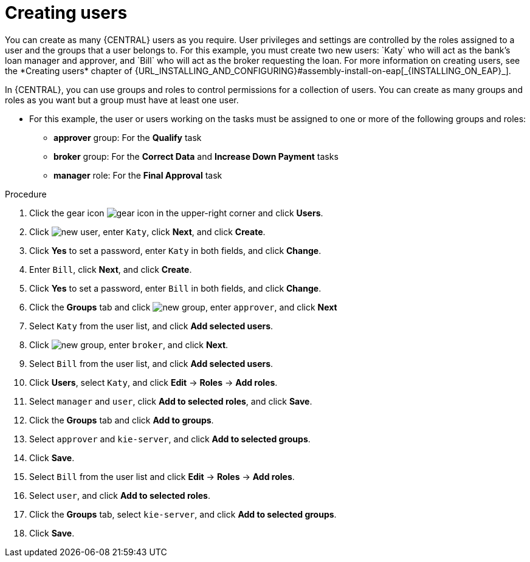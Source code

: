 [id='creating-users-proc']
= Creating users
You can create as many {CENTRAL} users as you require. User privileges and settings are controlled by the roles assigned to a user and the groups that a user belongs to. For this example, you must create two new users: `Katy` who will act as the bank's loan manager and approver, and `Bill` who will act as the broker requesting the loan. For more information on creating users, see the *Creating users* chapter of {URL_INSTALLING_AND_CONFIGURING}#assembly-install-on-eap[_{INSTALLING_ON_EAP}_].

In {CENTRAL}, you can use groups and roles to control permissions for a collection of users. You can create as many groups and roles as you want but a group must have at least one user.

* For this example, the user or users working on the tasks must be assigned to one or more of the following groups and roles:
** *approver* group: For the *Qualify* task
** *broker* group: For the *Correct Data* and *Increase Down Payment* tasks
** *manager* role: For the *Final Approval* task

.Procedure
. Click the gear icon image:project-data/gear-icon.png[] in the upper-right corner and click *Users*.
. Click image:Designer/new-user.png[new user], enter `Katy`, click *Next*, and click *Create*.
. Click *Yes* to set a password, enter `Katy` in both fields, and click *Change*.
. Enter `Bill`, click *Next*, and click *Create*.
. Click *Yes* to set a password, enter `Bill` in both fields, and click *Change*.
. Click the *Groups* tab and click image:project-data/new_group.png[new group], enter `approver`, and click *Next*
. Select `Katy` from the user list, and click *Add selected users*.
. Click image:project-data/new_group.png[new group], enter `broker`, and click *Next*.
. Select `Bill` from the user list, and click *Add selected users*.
. Click *Users*, select `Katy`, and click *Edit* -> *Roles* -> *Add roles*.
. Select `manager` and `user`, click *Add to selected roles*, and click *Save*.
. Click the *Groups* tab and click *Add to groups*.
. Select `approver` and `kie-server`, and click *Add to selected groups*.
. Click *Save*.
. Select `Bill` from the user list and click *Edit* -> *Roles* -> *Add roles*.
. Select `user`, and click *Add to selected roles*.
. Click the *Groups* tab, select `kie-server`, and click *Add to selected groups*.
. Click *Save*.
